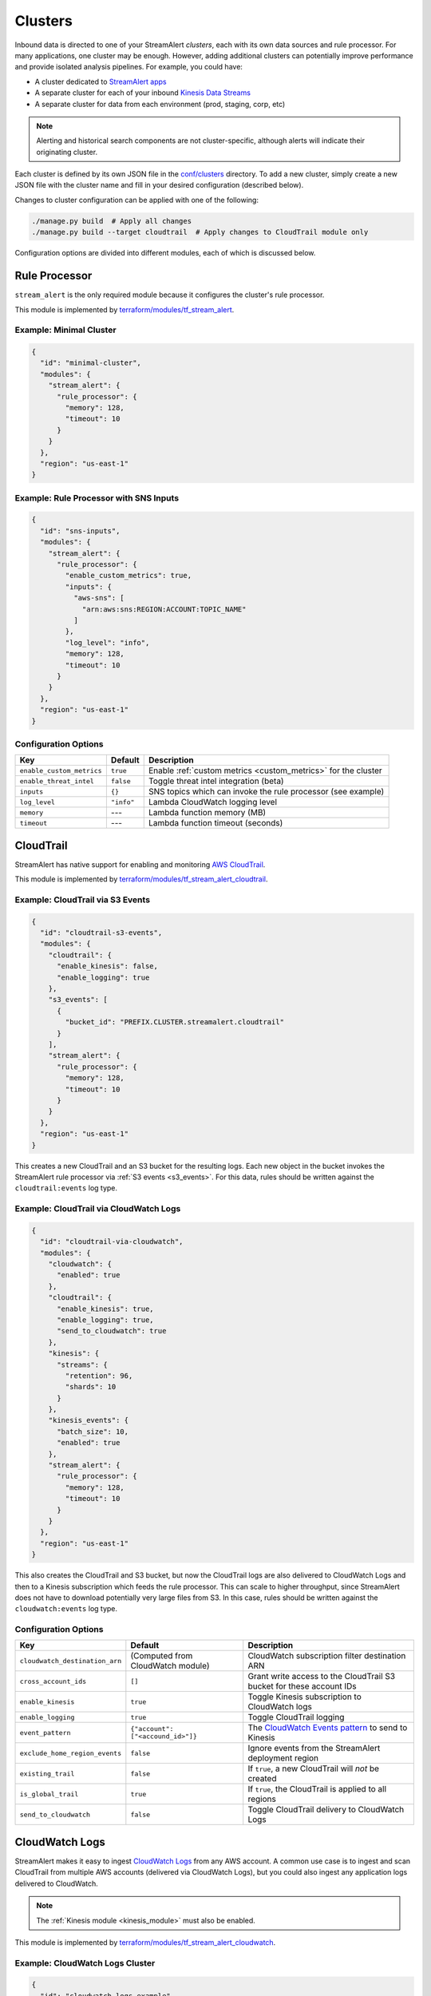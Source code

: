 Clusters
========

Inbound data is directed to one of your StreamAlert *clusters*, each with its own data sources
and rule processor. For many applications, one cluster may be enough. However, adding
additional clusters can potentially improve performance and provide isolated analysis pipelines. For
example, you could have:

* A cluster dedicated to `StreamAlert apps <app-configuration.html>`_
* A separate cluster for each of your inbound `Kinesis Data Streams <https://docs.aws.amazon.com/streams/latest/dev/key-concepts.html>`_
* A separate cluster for data from each environment (prod, staging, corp, etc)

.. note:: Alerting and historical search components are not cluster-specific,
          although alerts will indicate their originating cluster.

Each cluster is defined by its own JSON file in the
`conf/clusters <https://github.com/airbnb/streamalert/tree/stable/conf/clusters>`_ directory.
To add a new cluster, simply create a new JSON file with the cluster name and fill in your desired
configuration (described below).

Changes to cluster configuration can be applied with one of the following:

.. code-block:: bash

  ./manage.py build  # Apply all changes
  ./manage.py build --target cloudtrail  # Apply changes to CloudTrail module only

Configuration options are divided into different modules, each of which is discussed below.


.. _main_cluster_module:

Rule Processor
--------------
``stream_alert`` is the only required module because it configures the cluster's rule processor.

This module is implemented by `terraform/modules/tf_stream_alert <https://github.com/airbnb/streamalert/tree/stable/terraform/modules/tf_stream_alert>`_.

Example: Minimal Cluster
~~~~~~~~~~~~~~~~~~~~~~~~

.. code-block:: json

  {
    "id": "minimal-cluster",
    "modules": {
      "stream_alert": {
        "rule_processor": {
          "memory": 128,
          "timeout": 10
        }
      }
    },
    "region": "us-east-1"
  }

Example: Rule Processor with SNS Inputs
~~~~~~~~~~~~~~~~~~~~~~~~~~~~~~~~~~~~~~~

.. code-block:: json

  {
    "id": "sns-inputs",
    "modules": {
      "stream_alert": {
        "rule_processor": {
          "enable_custom_metrics": true,
          "inputs": {
            "aws-sns": [
              "arn:aws:sns:REGION:ACCOUNT:TOPIC_NAME"
            ]
          },
          "log_level": "info",
          "memory": 128,
          "timeout": 10
        }
      }
    },
    "region": "us-east-1"
  }

Configuration Options
~~~~~~~~~~~~~~~~~~~~~
==========================  ===========  ===============
**Key**                     **Default**  **Description**
--------------------------  -----------  ---------------
``enable_custom_metrics``   ``true``     Enable :ref:`custom metrics <custom_metrics>` for the cluster
``enable_threat_intel``     ``false``    Toggle threat intel integration (beta)
``inputs``                  ``{}``       SNS topics which can invoke the rule processor (see example)
``log_level``               ``"info"``   Lambda CloudWatch logging level
``memory``                  ---          Lambda function memory (MB)
``timeout``                 ---          Lambda function timeout (seconds)
==========================  ===========  ===============

.. _cloudtrail:

CloudTrail
----------
StreamAlert has native support for enabling and monitoring `AWS CloudTrail <https://aws.amazon.com/cloudtrail/>`_.

This module is implemented by `terraform/modules/tf_stream_alert_cloudtrail <https://github.com/airbnb/streamalert/tree/stable/terraform/modules/tf_stream_alert_cloudtrail>`_.

Example: CloudTrail via S3 Events
~~~~~~~~~~~~~~~~~~~~~~~~~~~~~~~~~

.. code-block:: json

  {
    "id": "cloudtrail-s3-events",
    "modules": {
      "cloudtrail": {
        "enable_kinesis": false,
        "enable_logging": true
      },
      "s3_events": [
        {
          "bucket_id": "PREFIX.CLUSTER.streamalert.cloudtrail"
        }
      ],
      "stream_alert": {
        "rule_processor": {
          "memory": 128,
          "timeout": 10
        }
      }
    },
    "region": "us-east-1"
  }

This creates a new CloudTrail and an S3 bucket for the resulting logs. Each new object in the bucket
invokes the StreamAlert rule processor via :ref:`S3 events <s3_events>`. For this data, rules should
be written against the ``cloudtrail:events`` log type.

Example: CloudTrail via CloudWatch Logs
~~~~~~~~~~~~~~~~~~~~~~~~~~~~~~~~~~~~~~~
.. code-block:: json

    {
      "id": "cloudtrail-via-cloudwatch",
      "modules": {
        "cloudwatch": {
          "enabled": true
        },
        "cloudtrail": {
          "enable_kinesis": true,
          "enable_logging": true,
          "send_to_cloudwatch": true
        },
        "kinesis": {
          "streams": {
            "retention": 96,
            "shards": 10
          }
        },
        "kinesis_events": {
          "batch_size": 10,
          "enabled": true
        },
        "stream_alert": {
          "rule_processor": {
            "memory": 128,
            "timeout": 10
          }
        }
      },
      "region": "us-east-1"
    }

This also creates the CloudTrail and S3 bucket, but now the CloudTrail logs are also delivered to
CloudWatch Logs and then to a Kinesis subscription which feeds the rule processor. This can scale to
higher throughput, since StreamAlert does not have to download potentially very large files from
S3. In this case, rules should be written against the ``cloudwatch:events`` log type.

Configuration Options
~~~~~~~~~~~~~~~~~~~~~
==============================  =================================  ===============
**Key**                         **Default**                        **Description**
------------------------------  ---------------------------------  ---------------
``cloudwatch_destination_arn``  (Computed from CloudWatch module)  CloudWatch subscription filter destination ARN
``cross_account_ids``           ``[]``                             Grant write access to the CloudTrail S3 bucket for these account IDs
``enable_kinesis``              ``true``                           Toggle Kinesis subscription to CloudWatch logs
``enable_logging``              ``true``                           Toggle CloudTrail logging
``event_pattern``               ``{"account": ["<accound_id>"]}``  The `CloudWatch Events pattern <http://docs.aws.amazon.com/AmazonCloudWatch/latest/events/EventTypes.html>`_ to send to Kinesis
``exclude_home_region_events``  ``false``                          Ignore events from the StreamAlert deployment region
``existing_trail``              ``false``                          If ``true``, a new CloudTrail will *not* be created
``is_global_trail``             ``true``                           If ``true``, the CloudTrail is applied to all regions
``send_to_cloudwatch``          ``false``                          Toggle CloudTrail delivery to CloudWatch Logs
==============================  =================================  ===============


.. _cloudwatch_logs:

CloudWatch Logs
---------------
StreamAlert makes it easy to ingest
`CloudWatch Logs <https://docs.aws.amazon.com/AmazonCloudWatch/latest/logs/WhatIsCloudWatchLogs.html>`_
from any AWS account. A common use case is to ingest and scan CloudTrail from multiple AWS accounts
(delivered via CloudWatch Logs), but you could also ingest any application logs delivered to CloudWatch.

.. note:: The :ref:`Kinesis module <kinesis_module>` must also be enabled.

This module is implemented by `terraform/modules/tf_stream_alert_cloudwatch <https://github.com/airbnb/streamalert/tree/stable/terraform/modules/tf_stream_alert_cloudwatch>`_.

Example: CloudWatch Logs Cluster
~~~~~~~~~~~~~~~~~~~~~~~~~~~~~~~~
.. code-block:: json

  {
    "id": "cloudwatch-logs-example",
    "modules": {
      "cloudwatch": {
        "cross_account_ids": [
          "111111111111"
        ],
        "enabled": true,
        "excluded_regions": [
          "ap-northeast-1",
          "ap-northeast-2",
          "ap-south-1",
          "ap-southeast-1",
          "ap-southeast-2"
        ]
      },
      "kinesis": {
        "streams": {
          "retention": 96,
          "shards": 10
        }
      },
      "kinesis_events": {
        "batch_size": 100,
        "enabled": true
      },
      "stream_alert": {
        "rule_processor": {
          "memory": 128,
          "timeout": 10
        }
      }
    },
    "region": "us-east-1"
  }

This creates an IAM role for CloudWatch subscriptions, authorized to gather logs from the StreamAlert account
as well as account 111111111111, in all regions except Asia-Pacific.

Once you have applied this change to enable StreamAlert to subscribe to CloudWatch logs, you need to
`create a subscription filter <https://docs.aws.amazon.com/AmazonCloudWatch/latest/logs/CreateSubscriptionFilter.html>`_
in the *producer* account to actually deliver the logs, optionally with
`Terraform <https://www.terraform.io/docs/providers/aws/r/cloudwatch_log_subscription_filter.html>`_.
The CloudWatch logs destination ARN will be
``arn:aws:logs:REGION:STREAMALERT_ACCOUNT:destination:stream_alert_CLUSTER_cloudwatch_to_kinesis``.

Configuration Options
~~~~~~~~~~~~~~~~~~~~~
=====================  ===========  ===============
**Key**                **Default**  **Description**
---------------------  -----------  ---------------
``cross_account_ids``  ``[]``       Authorize StreamAlert to gather logs from these accounts
``enabled``            ``true``     Toggle the CloudWatch Logs module
``excluded_regions``   ``[]``       Do not create CloudWatch Log destinations in these regions
=====================  ===========  ===============


.. _cloudwatch_monitoring:

CloudWatch Monitoring
---------------------
To ensure data collection is running smoothly, we recommend enabling
`CloudWatch metric alarms <https://docs.aws.amazon.com/AmazonCloudWatch/latest/monitoring/cloudwatch_concepts.html#CloudWatchAlarms>`_
to monitor the health of your rule processor Lambda function and (if applicable) your Kinesis stream.

This module is implemented by `terraform/modules/tf_stream_alert_monitoring <https://github.com/airbnb/streamalert/tree/stable/terraform/modules/tf_stream_alert_monitoring>`_.

Example: Enable CloudWatch Monitoring
~~~~~~~~~~~~~~~~~~~~~~~~~~~~~~~~~~~~~

.. code-block:: json

  {
    "id": "cloudwatch-monitoring-example",
    "modules": {
      "cloudwatch_monitoring": {
        "enabled": true,
        "kinesis_alarms_enabled": true,
        "lambda_alarms_enabled": true,
        "settings": {
          "lambda_invocation_error_threshold": 0,
          "lambda_throttle_error_threshold": 0,
          "kinesis_iterator_age_error_threshold": 1000000,
          "kinesis_write_throughput_exceeded_threshold": 10
        }
      },
      "stream_alert": {
        "rule_processor": {
          "memory": 128,
          "timeout": 10
        }
      }
    },
    "region": "us-east-1"
  }

This enables both the Kinesis and Lambda alarms and illustrates how the alarm thresholds can be tuned.
A total of 5 alarms will be created:

* Rule processor Lambda invocation errors
* Rule processor Lambda throttles
* Rule processor Lambda iterator age (applicable only for Kinesis invocations)
* Kinesis iterator age
* Kinesis write exceeded

Configuration Options
~~~~~~~~~~~~~~~~~~~~~

==========================  ===========  ===============
**Key**                     **Default**  **Description**
--------------------------  -----------  ---------------
``enabled``                 ``false``    Toggle the CloudWatch Monitoring module
``kinesis_alarms_enabled``  ``true``     Toggle the Kinesis-specific metric alarms
``lambda_alarms_enabled``   ``true``     Toggle the Lambda-specific metric alarms
``settings``                ``{}``       Alarm-specific settings (see below)
==========================  ===========  ===============

There are `three settings <https://docs.aws.amazon.com/AmazonCloudWatch/latest/monitoring/AlarmThatSendsEmail.html>`_ for a CloudWatch alarm:

* **Period** is the length of time to evaluate the metric
* **Evaluation Periods** is the number of periods over which to evaluate the metric
* **Threshold** is the upper or lower bound after which the alarm will trigger

The following options are available in the ``settings`` dictionary:

========================================================  ===========
**Key**                                                   **Default**
--------------------------------------------------------  -----------
``lambda_invocation_error_threshold``                     ``0``
``lambda_invocation_error_evaluation_periods``            ``1``
``lambda_invocation_error_period``                        ``300``
``lambda_throttle_error_threshold``                       ``0``
``lambda_throttle_error_evaluation_periods``              ``1``
``lambda_throttle_error_period``                          ``300``
``lambda_iterator_age_error_threshold``                   ``1000000``
``lambda_iterator_age_error_evaluation_periods``          ``1``
``lambda_iterator_age_error_period``                      ``300``
``kinesis_iterator_age_error_threshold``                  ``1000000``
``kinesis_iterator_age_error_evaluation_periods``         ``1``
``kinesis_iterator_age_error_period``                     ``300``
``kinesis_write_throughput_exceeded_threshold``           ``10``
``kinesis_write_throughput_exceeded_evaluation_periods``  ``6``
``kinesis_write_throughput_exceeded_period``              ``300``
========================================================  ===========

Receiving CloudWatch Metric Alarms
~~~~~~~~~~~~~~~~~~~~~~~~~~~~~~~~~~
By default, StreamAlert automatically creates a ``stream_alert_monitoring`` SNS topic that receives
CloudWatch metric alarm notifications. If you would instead like to use an existing SNS topic for
metric alarms, edit the ``monitoring`` section of `conf/global.json <https://github.com/airbnb/streamalert/tree/stable/conf/global.json>`_
as follows:

.. code-block:: json

  {
    "infrastructure": {
      "...": "...",

      "monitoring": {
        "sns_topic_name": "your-existing-topic-name"
      },

      "...": "..."
    }

In either case, to receive metric alarms, simply `subscribe to the SNS topic <https://docs.aws.amazon.com/sns/latest/dg/SubscribeTopic.html>`_.


.. _kinesis_module:

Kinesis Data Streams
--------------------

This module creates a
`Kinesis Data Stream <https://docs.aws.amazon.com/streams/latest/dev/key-concepts.html>`_
in your cluster, which is the most common approach for StreamAlert data ingestion.
In fact, the :ref:`CloudTrail <cloudtrail>`, :ref:`CloudWatch Logs <cloudwatch_logs>`,
and :ref:`VPC Flow Logs<flow_logs>` cluster modules all rely on Kinesis streams for data delivery.

Each Kinesis stream is a set of *shards*, which in aggregate determine the total data capacity of
your stream. Indeed, this is the primary motivation for StreamAlert's cluster design - each cluster
can have its own data stream whose shard counts can be configured individually.

This module is implemented by `terraform/modules/tf_stream_alert_kinesis_streams <https://github.com/airbnb/streamalert/tree/stable/terraform/modules/tf_stream_alert_kinesis_streams>`_.

Example: Kinesis Cluster
~~~~~~~~~~~~~~~~~~~~~~~~
.. code-block:: json

  {
    "id": "kinesis-example",
    "modules": {
      "kinesis": {
        "streams": {
          "create_user": true,
          "retention": 24,
          "shard_level_metrics": [
            "IncomingBytes",
            "IncomingRecords",
            "IteratorAgeMilliseconds",
            "OutgoingBytes",
            "OutgoingRecords",
            "WriteProvisionedThroughputExceeded"
          ],
          "shards": 1
        }
      },
      "kinesis_events": {
        "batch_size": 100,
        "enabled": true
      },
      "stream_alert": {
        "rule_processor": {
          "memory": 128,
          "timeout": 10
        }
      }
    },
    "outputs": {
      "kinesis": [
        "username",
        "access_key_id",
        "secret_key"
      ]
    },
    "region": "us-east-1",
  }

This creates a Kinesis stream and an associated IAM user and hooks up stream events to the
StreamAlert rule processor in this cluster. The ``outputs`` instruct Terraform to print the IAM
username and access keypair for the newly created user.

Configuration Options
~~~~~~~~~~~~~~~~~~~~~

The ``kinesis`` module expects a single key (``streams``) whose value is a dictionary with the
following options:

=======================  ============  ===============
**Key**                  **Default**   **Description**
-----------------------  ------------  ---------------
``create_user``          ``false``     Create an IAM user authorized to ``PutRecords`` on the stream
``retention``            ---           Length of time (hours) data records remain in the stream
``shard_level_metrics``  ``[]``        Enable these `enhanced shard-level metrics <https://docs.aws.amazon.com/streams/latest/dev/monitoring-with-cloudwatch.html#kinesis-metrics-shard>`_
``shards``               ---           Number of shards (determines stream data capacity)
``trusted_accounts``     ``[]``        Authorize these account IDs to assume an IAM role which can write to the stream
=======================  ============  ===============

Scaling
~~~~~~~

If the need arises to scale a Kinesis Stream, the process below is recommended.

First, update the Kinesis Stream shard count with the following command:

.. code-block:: bash

  $ aws kinesis update-shard-count \
    --stream-name <prefix>_<cluster>_stream_alert_kinesis \
    --target-shard-count <new_shard_count> \
    --scaling-type UNIFORM_SCALING

`AWS CLI reference for update-shard-count <http://docs.aws.amazon.com/cli/latest/reference/kinesis/update-shard-count.html>`_

Repeat this process for each cluster in your deployment.

Note: It can take several minutes to create the new shards.

Then, update each respective cluster configuration file with the updated shard count.

Finally, apply the Terraform changes to ensure a consistent state.

.. code-block:: bash

  $ python manage.py build --target kinesis


.. _kinesis_events:

Kinesis Events
--------------

The Kinesis Events module connects a Kinesis Stream to the rule processor Lambda function.

.. note:: The :ref:`Kinesis module <kinesis_module>` must also be enabled.

This module is implemented by `terraform/modules/tf_stream_alert_kinesis_events <https://github.com/airbnb/streamalert/tree/stable/terraform/modules/tf_stream_alert_kinesis_events>`_.

Configuration Options
~~~~~~~~~~~~~~~~~~~~~

===============  ============  ===============
**Key**          **Default**   **Description**
---------------  ------------  ---------------
``batch_size``   ``100``       Max records the rule processor can receive per invocation
``enabled``      ``false``     Toggle the kinesis events on and off
===============  ============  ===============


.. _flow_logs:

VPC Flow Logs
-------------

`VPC Flow Logs <https://docs.aws.amazon.com/AmazonVPC/latest/UserGuide/flow-logs.html>`_
capture information about the IP traffic going to and from your AWS VPC.

When writing rules for this data, use the ``cloudwatch:flow_logs`` log source.

.. note:: The :ref:`Kinesis module <kinesis_module>` must also be enabled.

This module is implemented by `terraform/modules/tf_stream_alert_flow_logs <https://github.com/airbnb/streamalert/tree/stable/terraform/modules/tf_stream_alert_flow_logs>`_.

Example: Flow Logs Cluster
~~~~~~~~~~~~~~~~~~~~~~~~~~

.. code-block:: json

    {
      "id": "prod",
      "modules": {
        "flow_logs": {
          "cross_account_ids": [
            "111111111111"
          ],
          "enis": [],
          "enabled": true,
          "log_group_name": "flow-logs-test",
          "subnets": [
            "subnet-12345678"
          ],
          "vpcs": [
            "vpc-ed123456"
          ]
        },
        "kinesis": {
          "streams": {
            "retention": 24,
            "shards": 10
          }
        },
        "kinesis_events": {
          "batch_size": 2,
          "enabled": true
        },
        "stream_alert": {
          "rule_processor": {
            "memory": 128,
            "timeout": 10
          }
        }
      },
      "region": "us-east-1"
    }

This creates the ``flow-logs-test`` CloudWatch Log group, adds flow logs to the specified subnet
and vpc IDs with the log group as their target, and adds a Kinesis subscription to that log group
for StreamAlert consumption.

Configuration Options
~~~~~~~~~~~~~~~~~~~~~

=====================  ==========================================  ===============
**Key**                **Default**                                 **Description**
---------------------  ------------------------------------------  ---------------
``cross_account_ids``  ``[]``                                      Authorize flow log delivery from these accounts
``enabled``            ---                                         Toggle flow log creation
``enis``               ``[]``                                      Add flow logs for these ENIs
``log_group_name``     ``"PREFIX_CLUSTER_streamalert_flow_logs"``  Flow logs are directed to this log group
``subnets``            ``[]``                                      Add flow logs for these VPC subnet IDs
``vpcs``               ``[]``                                      Add flow logs for these VPC IDs
=====================  ==========================================  ===============


.. _s3_events:

S3 Events
---------

You can enable `S3 event notifications <https://docs.aws.amazon.com/AmazonS3/latest/dev/NotificationHowTo.html>`_
on any of your S3 buckets to invoke the StreamAlert rule processor. When the StreamAlert rule
processor receives this notification, it downloads the object from S3 and runs each record
through the rules engine.

This module is implemented by `terraform/modules/tf_stream_alert_s3_events <https://github.com/airbnb/streamalert/tree/stable/terraform/modules/tf_stream_alert_s3_events>`_.

Example: S3 Events Cluster
~~~~~~~~~~~~~~~~~~~~~~~~~~

.. code-block:: json

    {
      "id": "s3-events-example",
      "modules": {
        "s3_events": [
          {
            "bucket_id": "your-bucket-1",
            "enable_events": true
          },
          {
            "bucket_id": "your-bucket-2",
            "enable_events": true
          }
        ],
        "stream_alert": {
          "rule_processor": {
            "memory": 128,
            "timeout": 10
          }
        }
      },
      "region": "us-east-1"
    }

This configures 2 buckets to notify the rule processor in this cluster, and authorizes StreamAlert
to download objects from either bucket.

Configuration Options
~~~~~~~~~~~~~~~~~~~~~
Unlike the other modules, ``s3_events`` expects a *list* of dictionaries. Each element represents a
single bucket source and has the following options:

==================  ===========  ===============
**Key**             **Default**  **Description**
------------------  -----------  ---------------
``bucket_id``       ---          The name of the S3 bucket
``enable_events``   ``true``     Toggle the S3 event notification
==================  ===========  ===============
